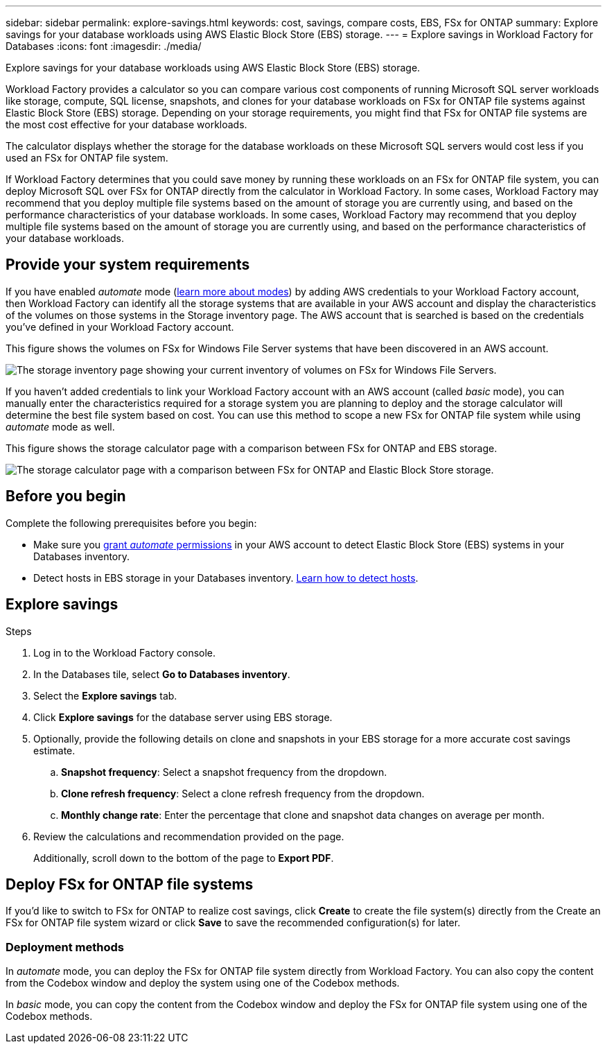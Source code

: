 ---
sidebar: sidebar
permalink: explore-savings.html
keywords: cost, savings, compare costs, EBS, FSx for ONTAP
summary: Explore savings for your database workloads using AWS Elastic Block Store (EBS) storage. 
---
= Explore savings in Workload Factory for Databases
:icons: font
:imagesdir: ./media/

[.lead]
Explore savings for your database workloads using AWS Elastic Block Store (EBS) storage. 

Workload Factory provides a calculator so you can compare various cost components of running Microsoft SQL server workloads like storage, compute, SQL license, snapshots, and clones for your database workloads on FSx for ONTAP file systems against Elastic Block Store (EBS) storage. Depending on your storage requirements, you might find that FSx for ONTAP file systems are the most cost effective for your database workloads.
//Add  and FSx for Windows File Server when available.

The calculator displays whether the storage for the database workloads on these Microsoft SQL servers would cost less if you used an FSx for ONTAP file system.

If Workload Factory determines that you could save money by running these workloads on an FSx for ONTAP file system, you can deploy Microsoft SQL over FSx for ONTAP directly from the calculator in Workload Factory. In some cases, Workload Factory may recommend that you deploy multiple file systems based on the amount of storage you are currently using, and based on the performance characteristics of your database workloads. In some cases, Workload Factory may recommend that you deploy multiple file systems based on the amount of storage you are currently using, and based on the performance characteristics of your database workloads. 

== Provide your system requirements
If you have enabled _automate_ mode (link:https://docs.netapp.com/us-en/workload-setup-admin/operational-modes.html[learn more about modes]) by adding AWS credentials to your Workload Factory account, then Workload Factory can identify all the storage systems that are available in your AWS account and display the characteristics of the volumes on those systems in the Storage inventory page. The AWS account that is searched is based on the credentials you've defined in your Workload Factory account.
//add _read_ mode above when it is supported

This figure shows the volumes on FSx for Windows File Server systems that have been discovered in an AWS account.

image:screenshot-storage-inventory.png[The storage inventory page showing your current inventory of volumes on FSx for Windows File Servers.]

If you haven't added credentials to link your Workload Factory account with an AWS account (called _basic_ mode), you can manually enter the characteristics required for a storage system you are planning to deploy and the storage calculator will determine the best file system based on cost. You can use this method to scope a new FSx for ONTAP file system while using _automate_ mode as well.

This figure shows the storage calculator page with a comparison between FSx for ONTAP and EBS storage.

image:screenshot-ebs-calculator.png[The storage calculator page with a comparison between FSx for ONTAP and Elastic Block Store storage.]

== Before you begin
Complete the following prerequisites before you begin: 

* Make sure you link:https://docs.netapp.com/us-en/workload-setup-admin/manage-credentials.html#grant-permissions[grant _automate_ permissions^] in your AWS account to detect Elastic Block Store (EBS) systems in your Databases inventory. 
* Detect hosts in EBS storage in your Databases inventory. link:detect-host.html[Learn how to detect hosts].

== Explore savings

.Steps
. Log in to the Workload Factory console. 
. In the Databases tile, select *Go to Databases inventory*. 
. Select the *Explore savings* tab.
. Click *Explore savings* for the database server using EBS storage.
. Optionally, provide the following details on clone and snapshots in your EBS storage for a more accurate cost savings estimate. 
.. *Snapshot frequency*: Select a snapshot frequency from the dropdown. 
.. *Clone refresh frequency*: Select a clone refresh frequency from the dropdown. 
.. *Monthly change rate*: Enter the percentage that clone and snapshot data changes on average per month.  
. Review the calculations and recommendation provided on the page. 
+
Additionally, scroll down to the bottom of the page to *Export PDF*. 
//Add or *View the calculations*. when available.
//. If you'd like to switch to FSx for ONTAP to realize cost savings, click *Create* to deploy the file system(s) from the calculator directly from Workload Factory or click *Save* to save the recommended configuration(s) for later. 

== Deploy FSx for ONTAP file systems
If you'd like to switch to FSx for ONTAP to realize cost savings, click *Create* to create the file system(s) directly from the Create an FSx for ONTAP file system wizard or click *Save* to save the recommended configuration(s) for later. 

=== Deployment methods
In _automate_ mode, you can deploy the FSx for ONTAP file system directly from Workload Factory. You can also copy the content from the Codebox window and deploy the system using one of the Codebox methods.

In  _basic_ mode, you can copy the content from the Codebox window and deploy the FSx for ONTAP file system using one of the Codebox methods.
